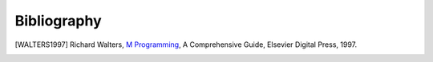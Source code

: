 ============
Bibliography
============

.. [WALTERS1997] Richard Walters, `M Programming`_, A Comprehensive Guide, Elsevier Digital Press, 1997.
.. _M Programming: http://books.google.com/books?id=jo8_Mtmp30kC&printsec=frontcover&dq=M+Programming&hl=en&sa=X&ei=2mktT--GHajw0gHnkKWUCw&ved=0CDIQ6AEwAA#v=onepage&q=M%20Programming&f=false


